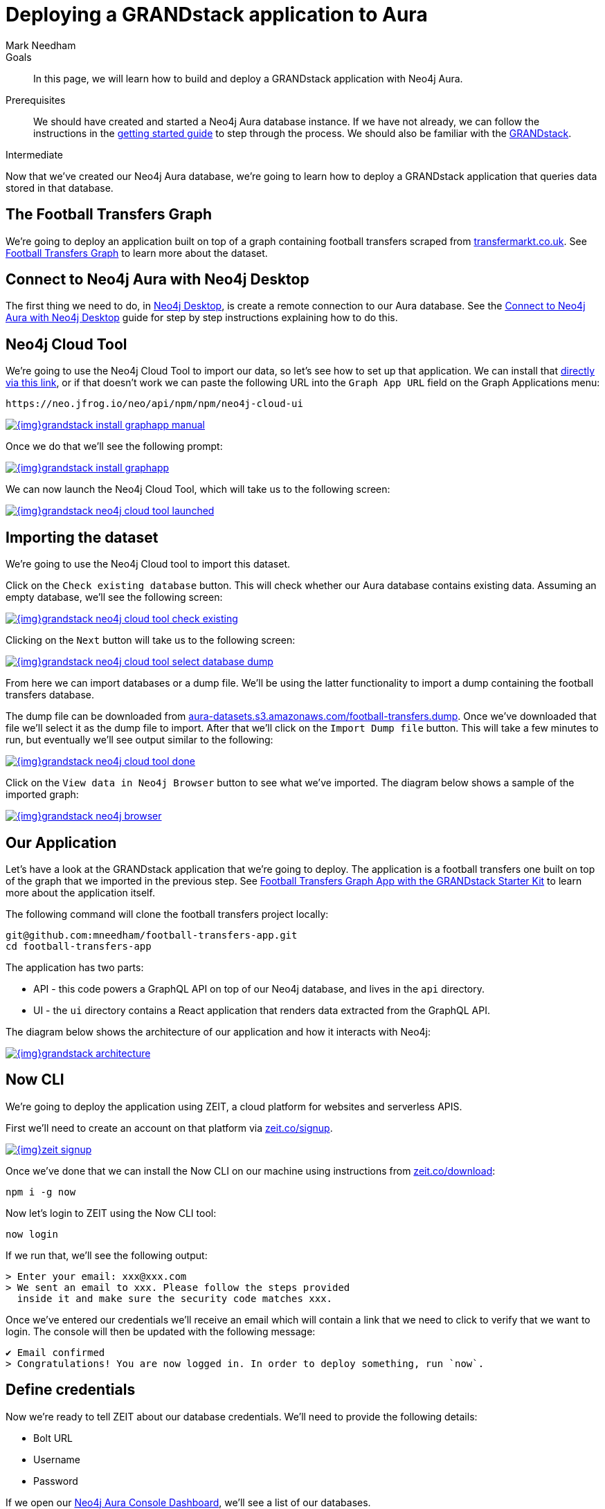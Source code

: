 = Deploying a GRANDstack application to Aura
:level: Intermediate
:page-level: Intermediate
:author: Mark Needham
:neo4j-versions: 3.5
:category: cloud
:tags: aura, dbaas, grandstack, drivers, applications, labs

.Goals
[abstract]
In this page, we will learn how to build and deploy a GRANDstack application with Neo4j Aura.

.Prerequisites
[abstract]
We should have created and started a Neo4j Aura database instance.
If we have not already, we can follow the instructions in the link:https://aura.support.neo4j.com/hc/en-us/articles/360037562253-Working-with-Neo4j-Aura[getting started guide] to step through the process.
We should also be familiar with the https://grandstack.io/[GRANDstack^].

[role=expertise {level}]
{level}

Now that we've created our Neo4j Aura database, we're going to learn how to deploy a GRANDstack application that queries data stored in that database.

[#our-dataset]
== The Football Transfers Graph

We're going to deploy an application built on top of a graph containing football transfers scraped from https://www.transfermarkt.co.uk/[transfermarkt.co.uk].
See https://medium.com/neo4j/football-transfers-graph-e8ba7347169e[Football Transfers Graph^] to learn more about the dataset.

== Connect to Neo4j Aura with Neo4j Desktop

The first thing we need to do, in link:/developer/neo4j-desktop/[Neo4j Desktop^], is create a remote connection to our Aura database.
See the link:/developer/aura-connect-neo4j-desktop/[Connect to Neo4j Aura with Neo4j Desktop^] guide for step by step instructions explaining how to do this.

[#neo4j-cloud-tool]
== Neo4j Cloud Tool

We're going to use the Neo4j Cloud Tool to import our data, so let's see how to set up that application.
We can install that link:neo4j://graphapps/install?url=https://neo.jfrog.io/neo/api/npm/npm/neo4j-cloud-ui[directly via this link], or if that doesn't work we can paste the following URL into the `Graph App URL` field on the Graph Applications menu:

[source, text]
----
https://neo.jfrog.io/neo/api/npm/npm/neo4j-cloud-ui
----

image::{img}grandstack-install-graphapp-manual.png[link="{img}grandstack-install-graphapp-manual.png",role="popup-link"]

Once we do that we'll see the following prompt:

image::{img}grandstack-install-graphapp.png[link="{img}grandstack-install-graphapp.png",role="popup-link"]

We can now launch the Neo4j Cloud Tool, which will take us to the following screen:

image::{img}grandstack-neo4j-cloud-tool-launched.png[link="{img}grandstack-neo4j-cloud-tool-launched.png",role="popup-link"]


[#importing-database]
== Importing the dataset

We're going to use the Neo4j Cloud tool to import this dataset.

Click on the `Check existing database` button.
This will check whether our Aura database contains existing data.
Assuming an empty database, we'll see the following screen:

image::{img}grandstack-neo4j-cloud-tool-check-existing.png[link="{img}grandstack-neo4j-cloud-tool-check-existing.png",role="popup-link"]

Clicking on the `Next` button will take us to the following screen:

image::{img}grandstack-neo4j-cloud-tool-select-database-dump.png[link="{img}grandstack-neo4j-cloud-tool-select-database-dump.png",role="popup-link"]

From here we can import databases or a dump file.
We'll be using the latter functionality to import a dump containing the football transfers database.

The dump file can be downloaded from https://aura-datasets.s3.amazonaws.com/football-transfers.dump[aura-datasets.s3.amazonaws.com/football-transfers.dump].
Once we've downloaded that file we'll select it as the dump file to import.
After that we'll click on the `Import Dump file` button.
This will take a few minutes to run, but eventually we'll see output similar to the following:

image::{img}grandstack-neo4j-cloud-tool-done.png[link="{img}grandstack-neo4j-cloud-tool-done.png",role="popup-link"]

Click on the `View data in Neo4j Browser` button to see what we've imported.
The diagram below shows a sample of the imported graph:

image::{img}grandstack-neo4j-browser.png[link="{img}grandstack-neo4j-browser.png",role="popup-link"]

[#our-application]
== Our Application

Let's have a look at the GRANDstack application that we're going to deploy.
The application is a football transfers one built on top of the graph that we imported in the previous step.
See https://blog.grandstack.io/football-transfers-graph-app-with-the-grandstack-starter-kit-b8dfa62c322e[Football Transfers Graph App with the GRANDstack Starter Kit^] to learn more about the application itself.

The following command will clone the football transfers project locally:

[source,bash]
----
git@github.com:mneedham/football-transfers-app.git
cd football-transfers-app
----

The application has two parts:

* API - this code powers a GraphQL API on top of our Neo4j database, and lives in the `api` directory.
* UI - the `ui` directory contains a React application that renders data extracted from the GraphQL API.

The diagram below shows the architecture of our application and how it interacts with Neo4j:

image::{img}grandstack-architecture.png[link="{img}grandstack-architecture.png",role="popup-link"]

== Now CLI

We're going to deploy the application using ZEIT, a cloud platform for websites and serverless APIS.

First we'll need to create an account on that platform via https://zeit.co/signup[zeit.co/signup^].

image::{img}zeit_signup.png[link="{img}zeit_signup.png",role="popup-link"]

Once we've done that we can install the Now CLI on our machine using instructions from https://zeit.co/download[zeit.co/download^]:

[source,bash]
----
npm i -g now
----

Now let's login to ZEIT using the Now CLI tool:

[source,bash]
----
now login
----

If we run that, we'll see the following output:

[source,bash]
----
> Enter your email: xxx@xxx.com
> We sent an email to xxx. Please follow the steps provided
  inside it and make sure the security code matches xxx.
----

Once we've entered our credentials we'll receive an email which will contain a link that we need to click to verify that we want to login.
The console will then be updated with the following message:

[source,bash]
----
✔ Email confirmed
> Congratulations! You are now logged in. In order to deploy something, run `now`.
----

== Define credentials

Now we're ready to tell ZEIT about our database credentials.
We'll need to provide the following details:

* Bolt URL
* Username
* Password

If we open our https://console.neo4j.io/#databases[Neo4j Aura Console Dashboard^], we'll see a list of our databases.

image::{img}grandstack-database.png[link="{img}grandstack-database.png",role="popup-link"]

We'll need to use the Bolt URL, so let's copy that onto our clipboard:

image::{img}grandstack-database-highlight-bolt.png[link="{img}grandstack-database-highlight-bolt.png",role="popup-link"]

The default username is `neo4j` and the default password is generated on database creation.

image::{img}grandstack-database-password.png[link="{img}grandstack-database-password.png",role="popup-link"]

For the database described above we'd have the following credentials:

* Bolt URL - `bolt+routing://648d934e.databases.neo4j.io`
* Username - `neo4j`
* Password - `9UvUS6UnVAnr7_ziNaKg--e7ekd-5x4AEL7yseEFsl8`

We can run the following commands to add these credentials as ZEIT secrets.

[NOTE]
====
Don't forget to change the credentials below to match those of your own Aura database.
Copy and pasting the credentials below won't work as that database has long since been destroyed!
====

[source,bash]
----
now secret add NEO4J_URI bolt+routing://648d934e.databases.neo4j.io
now secret add NEO4J_USER neo4j
now secret add NEO4J_PASSWORD 9UvUS6UnVAnr7_ziNaKg--e7ekd-5x4AEL7yseEFsl8
----

== Deploying GRANDstack application

We're now ready to deploy our application, which we can do by executing the following command:

[source,bash]
----
now
----

Running this command will result in the following output:

[source,bash]
----
> Deploying ~/projects/football-transfers-app under mneedham
> Using project grand-stack-starter
> Synced 21 files [652ms]
> Upload [====================] 99% 0.0s> NOTE: This is the first deployment in the grand-stack-starter project. It will be promoted to production.
> NOTE: To deploy to production in the future, run `now --prod`.
> https://grand-stack-starter-ou2l4008p.now.sh [4s]
> Ready! Deployment complete [2m]
- https://grand-stack-starter-seven-wheat.now.sh
- https://grand-stack-starter.mneedham.now.sh [in clipboard]
----

We can then navigate to the provided URL, which in this case is `https://grand-stack-starter-seven-wheat.now.sh/`.
Once this page has loaded, we'll see a list of the top transfers:

image::{img}grandstack-deployed-transfers.png[link="{img}grandstack-deployed-transfers.png",role="popup-link"]

We can navigate to other screens via the left menu:

image::{img}grandstack-deployed-menu.png[link="{img}grandstack-deployed-menu.png",role="popup-link"]

My favourite one is `Country Money Flow`, so let's have a look at that:

image::{img}grandstack-deployed-country-money-flow.png[link="{img}grandstack-deployed-country-money-flow.png",role="popup-link"]

We've now deployed our first GRANDstack application.
If any of the steps don't make sense or didn't work, please let us know in the https://community.neo4j.com/c/drivers-stacks/graphql-grandstack[GraphQL and GRANDstack topic^] on the https://community.neo4j.com/[community site^].

[#aura-help]
== Help and Questions

Helpful guides and support are available on the link:https://aura.support.neo4j.com/hc/en-us[Aura support^] pages.

You can also ask questions and connect with other people launching Neo4j Aura at the
https://community.neo4j.com/c/neo4j-graph-platform/cloud[cloud topic^] on the community site.

// The most interesting part of the API is our GraphQL schema, which lives in https://github.com/mneedham/football-transfers-app/blob/master/api/src/schema.graphql[`api/src/schema.graphql`^].
// Below is a small part of the schema:
//
// [source,graphql]
// ----
// type Club {
//    _id: Long!
//    id: String!
//    image: String
//    name: String!
//    in_league: League @relation(name: "IN_LEAGUE", direction: "OUT")
//    transfers_from_club: [Transfer] @relation(name: "FROM_CLUB", direction: "IN")
//    transfers_to_club: [Transfer] @relation(name: "TO_CLUB", direction: "IN")
// }
// ----
//
// This fragment defines a `Club` type that will return nodes that have the `Club` label.
// It maps some basic properties: `id`, `image`, and `name`, and also allows us to navigate to some other types, including:
//
//
// * the `League` that a club plays in using the `in_league` property.
// This property traverses the `IN_LEAGUE` relationship type going `OUT` from the club.
// * the `Transfers` going from a club using the `transfers_from_club` property
// This property traverses the `FROM_CLUB` relationship type coming `IN` to the club.
// * the `Transfers` going to a club using the `transfers_to_club` property
// This property traverses the `TO_CLUB` relationship type coming `IN` to the club
//
// === UI
//
// The `ui` directory contains a React application that renders data extracted from the GraphQL API.
//
// Let's take a look at https://github.com/mneedham/football-transfers-app/blob/master/ui/src/TopTransfers.js#L54[ui/src/TopTransfers.js^], which contains a component that renders the most expensive transfers:
// In the middle of the file we find the following code:
//
// [source,js]
// ----
// const QUERY = gql`
//   query topTransfers(
//     $orderBy: [_TransferOrdering]
//     $first: Int
//     $offset: Int
//     $filter: _TransferFilter
//   ) {
//     Transfer(
//       first: $first
//       orderBy: $orderBy
//       offset: $offset
//       filter: $filter
//     ) {
//       date { formatted }
//       value
//       id
//       of_player { name image }
//       from_club { name image }
//       to_club { name image
//       }
//     }
//   }
// `;
// ----
//
// This fragment defines a GraphQL query that returns various properties related to `Transfers`.
// We call that query in the `Query` component further down the file:
//
// [source,js]
// ----
// <Query
//   query={QUERY}
//   variables={{
//     first: this.state.rowsPerPage,
//     offset: this.state.rowsPerPage * this.state.page,
//     filter: { AND: [this.getFromClubFilter(), this.getToClubFilter()] },
//     orderBy: this.state.orderBy + "_" + this.state.order
//   }}
// >
// ----
//
// This component executes the GraphQL query and returns a collection of results in the `data` variable.
// We then iterate over that collection, rendering one row per transfer.

